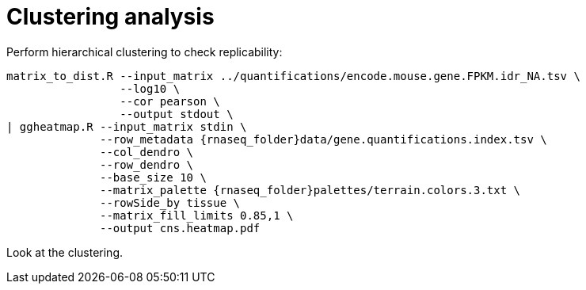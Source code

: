 = Clustering analysis

Perform hierarchical clustering to check replicability:

[source,cmd,subs="{markup-in-source}"]
----
matrix_to_dist.R --input_matrix ../quantifications/encode.mouse.gene.FPKM.idr_NA.tsv \
                 --log10 \
                 --cor pearson \
                 --output stdout \
| ggheatmap.R --input_matrix stdin \
              --row_metadata {rnaseq_folder}data/gene.quantifications.index.tsv \
              --col_dendro \
              --row_dendro \
              --base_size 10 \
              --matrix_palette {rnaseq_folder}palettes/terrain.colors.3.txt \
              --rowSide_by tissue \
              --matrix_fill_limits 0.85,1 \
              --output cns.heatmap.pdf
----

Look at the clustering.
